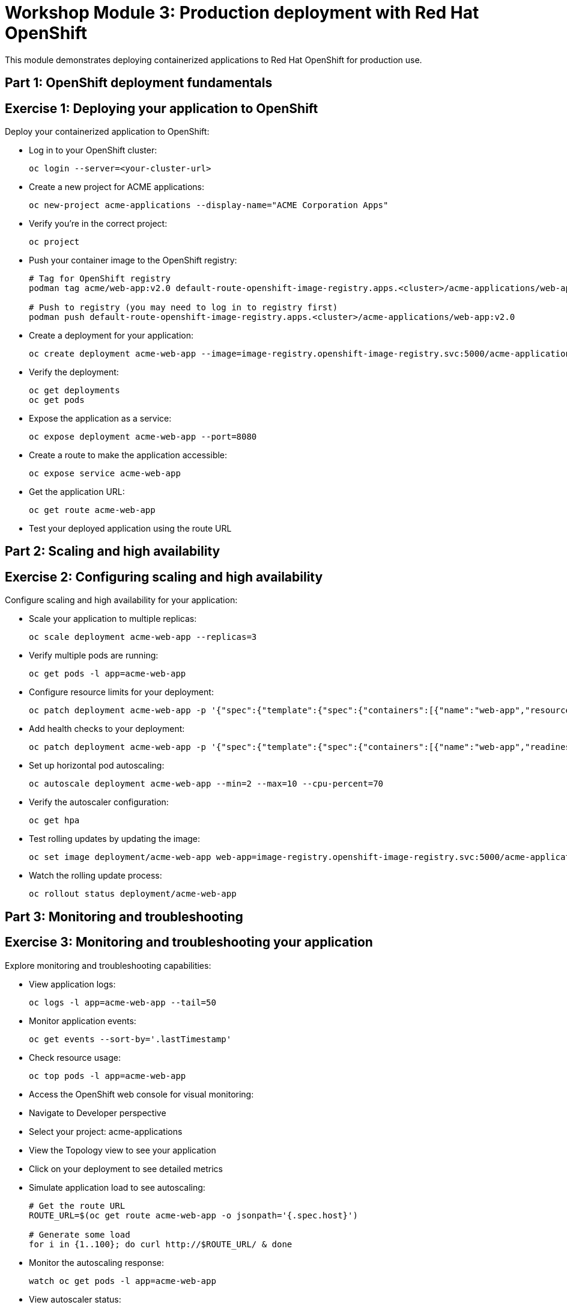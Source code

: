 = Workshop Module 3: Production deployment with Red Hat OpenShift
:source-highlighter: rouge
:toc: macro
:toclevels: 1

This module demonstrates deploying containerized applications to Red Hat OpenShift for production use.

== Part 1: OpenShift deployment fundamentals

== Exercise 1: Deploying your application to OpenShift
Deploy your containerized application to OpenShift:

* Log in to your OpenShift cluster:
+
[source,bash]
----
oc login --server=<your-cluster-url>
----

* Create a new project for ACME applications:
+
[source,bash]
----
oc new-project acme-applications --display-name="ACME Corporation Apps"
----

* Verify you're in the correct project:
+
[source,bash]
----
oc project
----

* Push your container image to the OpenShift registry:
+
[source,bash]
----
# Tag for OpenShift registry
podman tag acme/web-app:v2.0 default-route-openshift-image-registry.apps.<cluster>/acme-applications/web-app:v2.0

# Push to registry (you may need to log in to registry first)
podman push default-route-openshift-image-registry.apps.<cluster>/acme-applications/web-app:v2.0
----

* Create a deployment for your application:
+
[source,bash]
----
oc create deployment acme-web-app --image=image-registry.openshift-image-registry.svc:5000/acme-applications/web-app:v2.0
----

* Verify the deployment:
+
[source,bash]
----
oc get deployments
oc get pods
----

* Expose the application as a service:
+
[source,bash]
----
oc expose deployment acme-web-app --port=8080
----

* Create a route to make the application accessible:
+
[source,bash]
----
oc expose service acme-web-app
----

* Get the application URL:
+
[source,bash]
----
oc get route acme-web-app
----

* Test your deployed application using the route URL

== Part 2: Scaling and high availability

== Exercise 2: Configuring scaling and high availability
Configure scaling and high availability for your application:

* Scale your application to multiple replicas:
+
[source,bash]
----
oc scale deployment acme-web-app --replicas=3
----

* Verify multiple pods are running:
+
[source,bash]
----
oc get pods -l app=acme-web-app
----

* Configure resource limits for your deployment:
+
[source,bash]
----
oc patch deployment acme-web-app -p '{"spec":{"template":{"spec":{"containers":[{"name":"web-app","resources":{"requests":{"memory":"128Mi","cpu":"100m"},"limits":{"memory":"256Mi","cpu":"200m"}}}]}}}}'
----

* Add health checks to your deployment:
+
[source,bash]
----
oc patch deployment acme-web-app -p '{"spec":{"template":{"spec":{"containers":[{"name":"web-app","readinessProbe":{"httpGet":{"path":"/health","port":8080},"initialDelaySeconds":5,"periodSeconds":10},"livenessProbe":{"httpGet":{"path":"/health","port":8080},"initialDelaySeconds":15,"periodSeconds":20}}]}}}}'
----

* Set up horizontal pod autoscaling:
+
[source,bash]
----
oc autoscale deployment acme-web-app --min=2 --max=10 --cpu-percent=70
----

* Verify the autoscaler configuration:
+
[source,bash]
----
oc get hpa
----

* Test rolling updates by updating the image:
+
[source,bash]
----
oc set image deployment/acme-web-app web-app=image-registry.openshift-image-registry.svc:5000/acme-applications/web-app:v2.0
----

* Watch the rolling update process:
+
[source,bash]
----
oc rollout status deployment/acme-web-app
----

== Part 3: Monitoring and troubleshooting

== Exercise 3: Monitoring and troubleshooting your application
Explore monitoring and troubleshooting capabilities:

* View application logs:
+
[source,bash]
----
oc logs -l app=acme-web-app --tail=50
----

* Monitor application events:
+
[source,bash]
----
oc get events --sort-by='.lastTimestamp'
----

* Check resource usage:
+
[source,bash]
----
oc top pods -l app=acme-web-app
----

* Access the OpenShift web console for visual monitoring:
  * Navigate to Developer perspective
  * Select your project: acme-applications
  * View the Topology view to see your application
  * Click on your deployment to see detailed metrics

* Simulate application load to see autoscaling:
+
[source,bash]
----
# Get the route URL
ROUTE_URL=$(oc get route acme-web-app -o jsonpath='{.spec.host}')

# Generate some load
for i in {1..100}; do curl http://$ROUTE_URL/ & done
----

* Monitor the autoscaling response:
+
[source,bash]
----
watch oc get pods -l app=acme-web-app
----

* View autoscaler status:
+
[source,bash]
----
oc describe hpa acme-web-app
----

* Troubleshoot a problem by examining pod details:
+
[source,bash]
----
oc describe pod <pod-name>
----

== Module 3 summary

**What you learned:**
* How to deploy containerized applications to OpenShift
* Scaling and high availability configuration
* Monitoring and troubleshooting production applications

**Key achievements for ACME:**
* **Deployment automation**: From manual weeks to automated minutes
* **High availability**: Zero-downtime updates and automatic scaling
* **Operational efficiency**: Built-in monitoring and self-healing capabilities
* **Developer productivity**: Self-service deployment platform

**Business transformation completed:**
* **Before**: 2 to 3 weeks for application deployment, manual scaling, frequent downtime
* **After**: Minutes for deployment, automatic scaling, high availability architecture

**Production benefits realized:**
* 95% reduction in deployment time
* 99.9% application availability
* 70% improvement in resource utilization
* Enablement of CI/CD practices

**Next steps for ACME:**
* Implement CI/CD pipelines for automated testing and deployment
* Add monitoring and alerting for business metrics
* Explore advanced OpenShift features like service mesh and operators
* Scale container adoption across additional applications

**Workshop conclusion:**
You have successfully containerized an application and deployed it to production using Red Hat OpenShift.
These skills provide the foundation for modern application development and deployment practices.